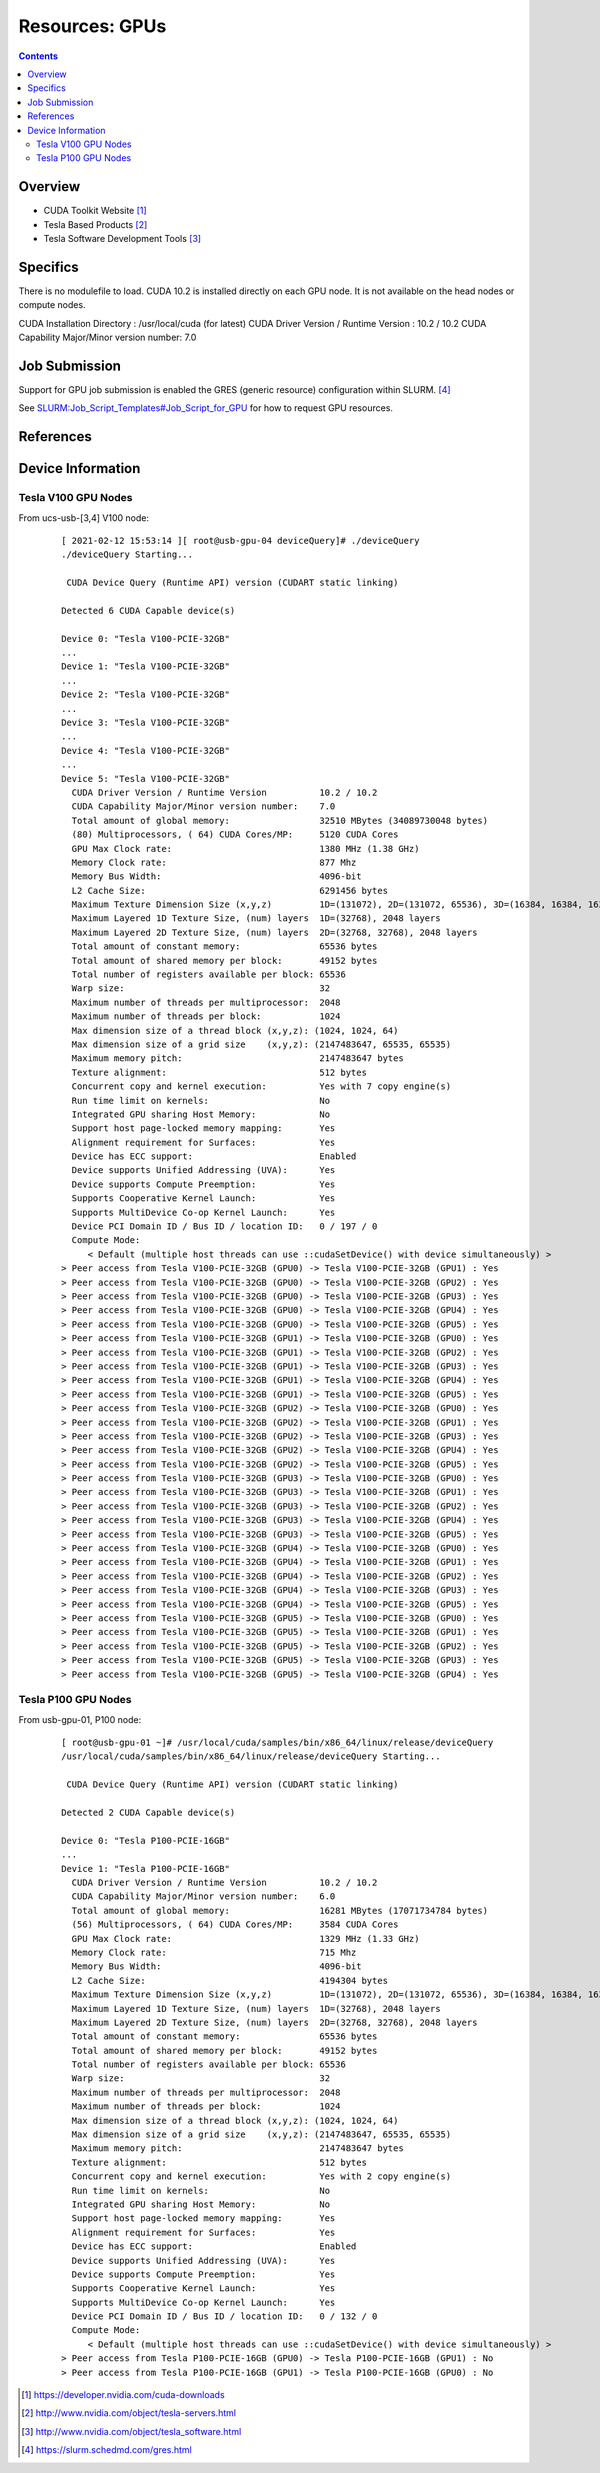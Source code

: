 ===============
Resources: GPUs
===============

.. contents::
   :depth: 3
..


Overview
========

-  CUDA Toolkit Website [1]_
-  Tesla Based Products [2]_
-  Tesla Software Development Tools [3]_

Specifics
=========

There is no modulefile to load. CUDA 10.2 is installed directly on each
GPU node. It is not available on the head nodes or compute nodes.

CUDA Installation Directory : /usr/local/cuda (for latest)
CUDA Driver Version / Runtime Version : 10.2 / 10.2
CUDA Capability Major/Minor version number: 7.0

Job Submission
==============

Support for GPU job submission is enabled the GRES (generic resource)
configuration within SLURM. [4]_

See
`SLURM:Job_Script_Templates#Job_Script_for_GPU </SLURM:Job_Script_Templates#Job_Script_for_GPU>`__
for how to request GPU resources.

References
==========

.. raw:: html

   <references/>

Device Information
==================

Tesla V100 GPU Nodes
--------------------

From ucs-usb-[3,4] V100 node:

   ::

      [ 2021-02-12 15:53:14 ][ root@usb-gpu-04 deviceQuery]# ./deviceQuery 
      ./deviceQuery Starting...

       CUDA Device Query (Runtime API) version (CUDART static linking)

      Detected 6 CUDA Capable device(s)

      Device 0: "Tesla V100-PCIE-32GB"
      ...
      Device 1: "Tesla V100-PCIE-32GB"
      ...
      Device 2: "Tesla V100-PCIE-32GB"
      ...
      Device 3: "Tesla V100-PCIE-32GB"
      ...
      Device 4: "Tesla V100-PCIE-32GB"
      ...
      Device 5: "Tesla V100-PCIE-32GB"
        CUDA Driver Version / Runtime Version          10.2 / 10.2
        CUDA Capability Major/Minor version number:    7.0
        Total amount of global memory:                 32510 MBytes (34089730048 bytes)
        (80) Multiprocessors, ( 64) CUDA Cores/MP:     5120 CUDA Cores
        GPU Max Clock rate:                            1380 MHz (1.38 GHz)
        Memory Clock rate:                             877 Mhz
        Memory Bus Width:                              4096-bit
        L2 Cache Size:                                 6291456 bytes
        Maximum Texture Dimension Size (x,y,z)         1D=(131072), 2D=(131072, 65536), 3D=(16384, 16384, 16384)
        Maximum Layered 1D Texture Size, (num) layers  1D=(32768), 2048 layers
        Maximum Layered 2D Texture Size, (num) layers  2D=(32768, 32768), 2048 layers
        Total amount of constant memory:               65536 bytes
        Total amount of shared memory per block:       49152 bytes
        Total number of registers available per block: 65536
        Warp size:                                     32
        Maximum number of threads per multiprocessor:  2048
        Maximum number of threads per block:           1024
        Max dimension size of a thread block (x,y,z): (1024, 1024, 64)
        Max dimension size of a grid size    (x,y,z): (2147483647, 65535, 65535)
        Maximum memory pitch:                          2147483647 bytes
        Texture alignment:                             512 bytes
        Concurrent copy and kernel execution:          Yes with 7 copy engine(s)
        Run time limit on kernels:                     No
        Integrated GPU sharing Host Memory:            No
        Support host page-locked memory mapping:       Yes
        Alignment requirement for Surfaces:            Yes
        Device has ECC support:                        Enabled
        Device supports Unified Addressing (UVA):      Yes
        Device supports Compute Preemption:            Yes
        Supports Cooperative Kernel Launch:            Yes
        Supports MultiDevice Co-op Kernel Launch:      Yes
        Device PCI Domain ID / Bus ID / location ID:   0 / 197 / 0
        Compute Mode:
           < Default (multiple host threads can use ::cudaSetDevice() with device simultaneously) >
      > Peer access from Tesla V100-PCIE-32GB (GPU0) -> Tesla V100-PCIE-32GB (GPU1) : Yes
      > Peer access from Tesla V100-PCIE-32GB (GPU0) -> Tesla V100-PCIE-32GB (GPU2) : Yes
      > Peer access from Tesla V100-PCIE-32GB (GPU0) -> Tesla V100-PCIE-32GB (GPU3) : Yes
      > Peer access from Tesla V100-PCIE-32GB (GPU0) -> Tesla V100-PCIE-32GB (GPU4) : Yes
      > Peer access from Tesla V100-PCIE-32GB (GPU0) -> Tesla V100-PCIE-32GB (GPU5) : Yes
      > Peer access from Tesla V100-PCIE-32GB (GPU1) -> Tesla V100-PCIE-32GB (GPU0) : Yes
      > Peer access from Tesla V100-PCIE-32GB (GPU1) -> Tesla V100-PCIE-32GB (GPU2) : Yes
      > Peer access from Tesla V100-PCIE-32GB (GPU1) -> Tesla V100-PCIE-32GB (GPU3) : Yes
      > Peer access from Tesla V100-PCIE-32GB (GPU1) -> Tesla V100-PCIE-32GB (GPU4) : Yes
      > Peer access from Tesla V100-PCIE-32GB (GPU1) -> Tesla V100-PCIE-32GB (GPU5) : Yes
      > Peer access from Tesla V100-PCIE-32GB (GPU2) -> Tesla V100-PCIE-32GB (GPU0) : Yes
      > Peer access from Tesla V100-PCIE-32GB (GPU2) -> Tesla V100-PCIE-32GB (GPU1) : Yes
      > Peer access from Tesla V100-PCIE-32GB (GPU2) -> Tesla V100-PCIE-32GB (GPU3) : Yes
      > Peer access from Tesla V100-PCIE-32GB (GPU2) -> Tesla V100-PCIE-32GB (GPU4) : Yes
      > Peer access from Tesla V100-PCIE-32GB (GPU2) -> Tesla V100-PCIE-32GB (GPU5) : Yes
      > Peer access from Tesla V100-PCIE-32GB (GPU3) -> Tesla V100-PCIE-32GB (GPU0) : Yes
      > Peer access from Tesla V100-PCIE-32GB (GPU3) -> Tesla V100-PCIE-32GB (GPU1) : Yes
      > Peer access from Tesla V100-PCIE-32GB (GPU3) -> Tesla V100-PCIE-32GB (GPU2) : Yes
      > Peer access from Tesla V100-PCIE-32GB (GPU3) -> Tesla V100-PCIE-32GB (GPU4) : Yes
      > Peer access from Tesla V100-PCIE-32GB (GPU3) -> Tesla V100-PCIE-32GB (GPU5) : Yes
      > Peer access from Tesla V100-PCIE-32GB (GPU4) -> Tesla V100-PCIE-32GB (GPU0) : Yes
      > Peer access from Tesla V100-PCIE-32GB (GPU4) -> Tesla V100-PCIE-32GB (GPU1) : Yes
      > Peer access from Tesla V100-PCIE-32GB (GPU4) -> Tesla V100-PCIE-32GB (GPU2) : Yes
      > Peer access from Tesla V100-PCIE-32GB (GPU4) -> Tesla V100-PCIE-32GB (GPU3) : Yes
      > Peer access from Tesla V100-PCIE-32GB (GPU4) -> Tesla V100-PCIE-32GB (GPU5) : Yes
      > Peer access from Tesla V100-PCIE-32GB (GPU5) -> Tesla V100-PCIE-32GB (GPU0) : Yes
      > Peer access from Tesla V100-PCIE-32GB (GPU5) -> Tesla V100-PCIE-32GB (GPU1) : Yes
      > Peer access from Tesla V100-PCIE-32GB (GPU5) -> Tesla V100-PCIE-32GB (GPU2) : Yes
      > Peer access from Tesla V100-PCIE-32GB (GPU5) -> Tesla V100-PCIE-32GB (GPU3) : Yes
      > Peer access from Tesla V100-PCIE-32GB (GPU5) -> Tesla V100-PCIE-32GB (GPU4) : Yes

Tesla P100 GPU Nodes
--------------------

From usb-gpu-01, P100 node:

   ::


      [ root@usb-gpu-01 ~]# /usr/local/cuda/samples/bin/x86_64/linux/release/deviceQuery 
      /usr/local/cuda/samples/bin/x86_64/linux/release/deviceQuery Starting...

       CUDA Device Query (Runtime API) version (CUDART static linking)

      Detected 2 CUDA Capable device(s)

      Device 0: "Tesla P100-PCIE-16GB"
      ...
      Device 1: "Tesla P100-PCIE-16GB"
        CUDA Driver Version / Runtime Version          10.2 / 10.2
        CUDA Capability Major/Minor version number:    6.0
        Total amount of global memory:                 16281 MBytes (17071734784 bytes)
        (56) Multiprocessors, ( 64) CUDA Cores/MP:     3584 CUDA Cores
        GPU Max Clock rate:                            1329 MHz (1.33 GHz)
        Memory Clock rate:                             715 Mhz
        Memory Bus Width:                              4096-bit
        L2 Cache Size:                                 4194304 bytes
        Maximum Texture Dimension Size (x,y,z)         1D=(131072), 2D=(131072, 65536), 3D=(16384, 16384, 16384)
        Maximum Layered 1D Texture Size, (num) layers  1D=(32768), 2048 layers
        Maximum Layered 2D Texture Size, (num) layers  2D=(32768, 32768), 2048 layers
        Total amount of constant memory:               65536 bytes
        Total amount of shared memory per block:       49152 bytes
        Total number of registers available per block: 65536
        Warp size:                                     32
        Maximum number of threads per multiprocessor:  2048
        Maximum number of threads per block:           1024
        Max dimension size of a thread block (x,y,z): (1024, 1024, 64)
        Max dimension size of a grid size    (x,y,z): (2147483647, 65535, 65535)
        Maximum memory pitch:                          2147483647 bytes
        Texture alignment:                             512 bytes
        Concurrent copy and kernel execution:          Yes with 2 copy engine(s)
        Run time limit on kernels:                     No
        Integrated GPU sharing Host Memory:            No
        Support host page-locked memory mapping:       Yes
        Alignment requirement for Surfaces:            Yes
        Device has ECC support:                        Enabled
        Device supports Unified Addressing (UVA):      Yes
        Device supports Compute Preemption:            Yes
        Supports Cooperative Kernel Launch:            Yes
        Supports MultiDevice Co-op Kernel Launch:      Yes
        Device PCI Domain ID / Bus ID / location ID:   0 / 132 / 0
        Compute Mode:
           < Default (multiple host threads can use ::cudaSetDevice() with device simultaneously) >
      > Peer access from Tesla P100-PCIE-16GB (GPU0) -> Tesla P100-PCIE-16GB (GPU1) : No
      > Peer access from Tesla P100-PCIE-16GB (GPU1) -> Tesla P100-PCIE-16GB (GPU0) : No

.. [1]
   https://developer.nvidia.com/cuda-downloads

.. [2]
   http://www.nvidia.com/object/tesla-servers.html

.. [3]
   http://www.nvidia.com/object/tesla_software.html

.. [4]
   https://slurm.schedmd.com/gres.html
